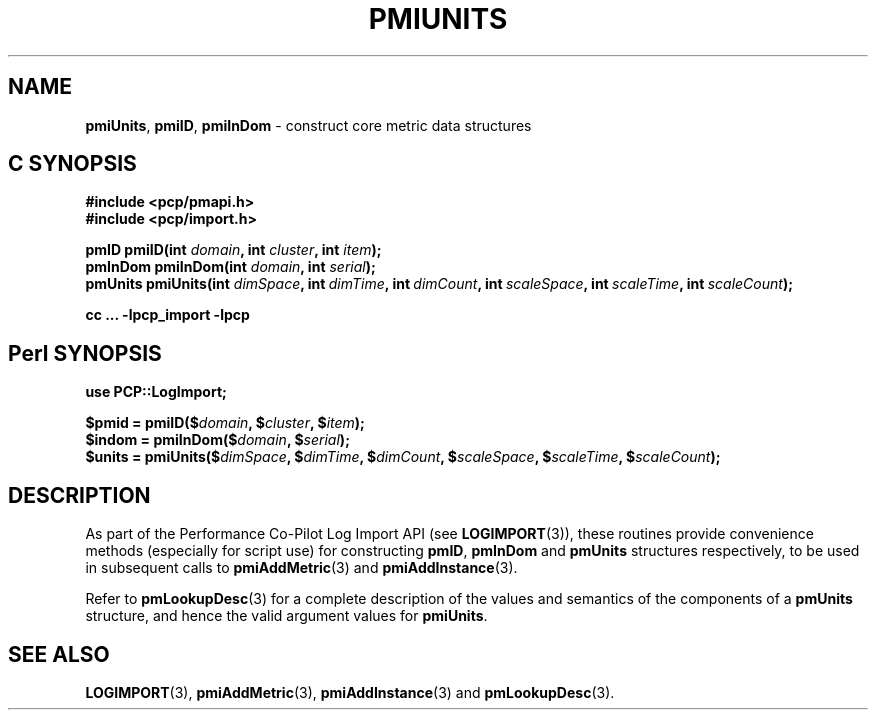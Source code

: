 '\"macro stdmacro
.\"
.\" Copyright (c) 2012 Red Hat.
.\" Copyright (c) 2010 Ken McDonell.  All Rights Reserved.
.\"
.\" This program is free software; you can redistribute it and/or modify it
.\" under the terms of the GNU General Public License as published by the
.\" Free Software Foundation; either version 2 of the License, or (at your
.\" option) any later version.
.\"
.\" This program is distributed in the hope that it will be useful, but
.\" WITHOUT ANY WARRANTY; without even the implied warranty of MERCHANTABILITY
.\" or FITNESS FOR A PARTICULAR PURPOSE.  See the GNU General Public License
.\" for more details.
.\"
.\"
.TH PMIUNITS 3 "PCP" "Performance Co-Pilot"
.SH NAME
\f3pmiUnits\f1,
\f3pmiID\f1,
\f3pmiInDom\f1 \- construct core metric data structures
.SH "C SYNOPSIS"
.ft 3
.ad l
.hy 0
#include <pcp/pmapi.h>
.br
#include <pcp/import.h>
.sp
pmID pmiID(int \fIdomain\fP, int \fIcluster\fP, int \fIitem\fP);
.br
pmInDom pmiInDom(int \fIdomain\fP, int \fIserial\fP);
.br
pmUnits pmiUnits(int \fIdimSpace\fP,
'in +\w'pmUnits pmiUnits('u
int\ \fIdimTime\fP,
int\ \fIdimCount\fP,
int\ \fIscaleSpace\fP,
int\ \fIscaleTime\fP,
int\ \fIscaleCount\fP);
.in
.sp
cc ... \-lpcp_import \-lpcp
.hy
.ad
.ft 1
.SH "Perl SYNOPSIS"
.ft 3
.ad l
.hy 0
use PCP::LogImport;
.sp
$pmid = pmiID($\fIdomain\fP, $\fIcluster\fP, $\fIitem\fP);
.br
$indom = pmiInDom($\fIdomain\fP, $\fIserial\fP);
.br
$units = pmiUnits($\fIdimSpace\fP,
'in +\w'$units = pmiUnits('u
$\fIdimTime\fP,
$\fIdimCount\fP,
$\fIscaleSpace\fP,
$\fIscaleTime\fP,
$\fIscaleCount\fP);
.in
.hy
.ad
.ft 1
.SH DESCRIPTION
As part of the Performance Co-Pilot Log Import API (see
.BR LOGIMPORT (3)),
these routines provide
convenience methods (especially for script use) for constructing
.BR pmID ,
.B pmInDom
and
.B pmUnits
structures respectively, to be used in subsequent calls to
.BR pmiAddMetric (3)
and
.BR pmiAddInstance (3).
.PP
Refer to
.BR pmLookupDesc (3)
for a complete description of the values and semantics of the
components of a
.B pmUnits
structure, and hence the valid argument values for
.BR pmiUnits .
.SH SEE ALSO
.BR LOGIMPORT (3),
.BR pmiAddMetric (3),
.BR pmiAddInstance (3)
and
.BR pmLookupDesc (3).
